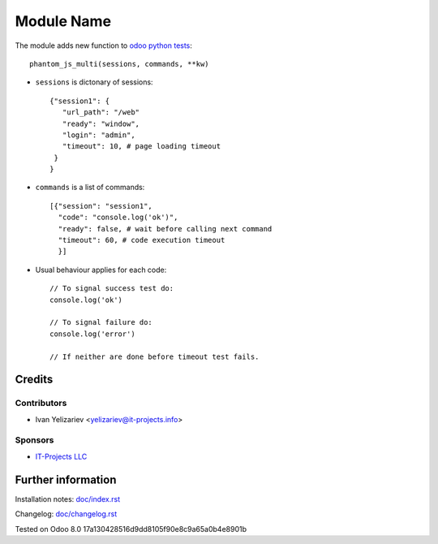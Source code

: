 =============
 Module Name
=============

The module adds new function to `odoo python tests <https://odoo-development.readthedocs.io/en/latest/dev/tests/python.html>`_::

    phantom_js_multi(sessions, commands, **kw)

* ``sessions`` is dictonary of sessions::

    {"session1": {
       "url_path": "/web"
       "ready": "window",
       "login": "admin",
       "timeout": 10, # page loading timeout
     }
    }

* ``commands`` is a list of commands::

    [{"session": "session1",
      "code": "console.log('ok')",
      "ready": false, # wait before calling next command
      "timeout": 60, # code execution timeout
      }]

* Usual behaviour applies for each code::

    // To signal success test do:
    console.log('ok')
    
    // To signal failure do:
    console.log('error')
    
    // If neither are done before timeout test fails.


Credits
=======

Contributors
------------
* Ivan Yelizariev <yelizariev@it-projects.info>

Sponsors
--------
* `IT-Projects LLC <https://it-projects.info>`_

Further information
===================

Installation notes: `<doc/index.rst>`_

Changelog: `<doc/changelog.rst>`_

Tested on Odoo 8.0 17a130428516d9dd8105f90e8c9a65a0b4e8901b
